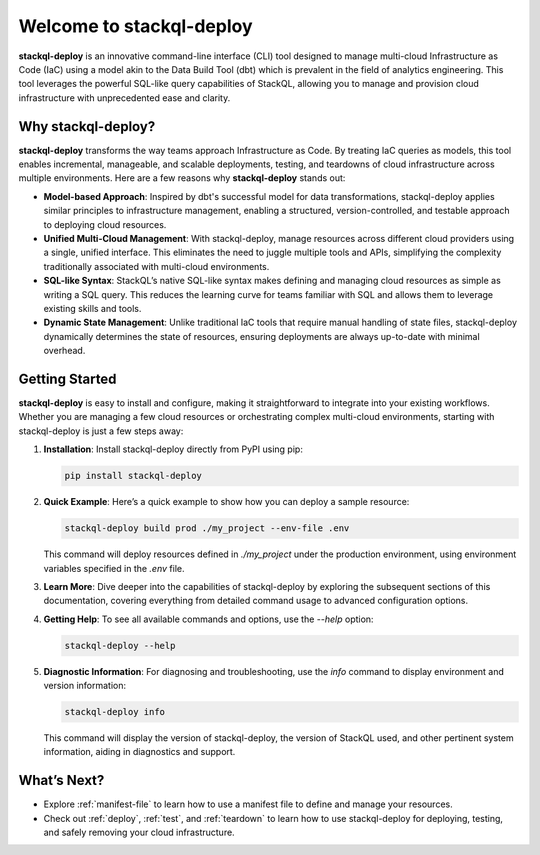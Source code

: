 Welcome to stackql-deploy
=========================

**stackql-deploy** is an innovative command-line interface (CLI) tool designed to manage multi-cloud Infrastructure as Code (IaC) using a model akin to the Data Build Tool (dbt) which is prevalent in the field of analytics engineering. This tool leverages the powerful SQL-like query capabilities of StackQL, allowing you to manage and provision cloud infrastructure with unprecedented ease and clarity.

Why stackql-deploy?
-------------------

**stackql-deploy** transforms the way teams approach Infrastructure as Code. By treating IaC queries as models, this tool enables incremental, manageable, and scalable deployments, testing, and teardowns of cloud infrastructure across multiple environments. Here are a few reasons why **stackql-deploy** stands out:

- **Model-based Approach**: Inspired by dbt's successful model for data transformations, stackql-deploy applies similar principles to infrastructure management, enabling a structured, version-controlled, and testable approach to deploying cloud resources.

- **Unified Multi-Cloud Management**: With stackql-deploy, manage resources across different cloud providers using a single, unified interface. This eliminates the need to juggle multiple tools and APIs, simplifying the complexity traditionally associated with multi-cloud environments.

- **SQL-like Syntax**: StackQL’s native SQL-like syntax makes defining and managing cloud resources as simple as writing a SQL query. This reduces the learning curve for teams familiar with SQL and allows them to leverage existing skills and tools.

- **Dynamic State Management**: Unlike traditional IaC tools that require manual handling of state files, stackql-deploy dynamically determines the state of resources, ensuring deployments are always up-to-date with minimal overhead.

Getting Started
---------------

**stackql-deploy** is easy to install and configure, making it straightforward to integrate into your existing workflows. Whether you are managing a few cloud resources or orchestrating complex multi-cloud environments, starting with stackql-deploy is just a few steps away:

1. **Installation**: Install stackql-deploy directly from PyPI using pip:

   .. code-block:: bash

       pip install stackql-deploy

2. **Quick Example**: Here’s a quick example to show how you can deploy a sample resource:

   .. code-block:: bash

       stackql-deploy build prod ./my_project --env-file .env

   This command will deploy resources defined in `./my_project` under the production environment, using environment variables specified in the `.env` file.

3. **Learn More**: Dive deeper into the capabilities of stackql-deploy by exploring the subsequent sections of this documentation, covering everything from detailed command usage to advanced configuration options.

4. **Getting Help**: To see all available commands and options, use the `--help` option:

   .. code-block:: bash

       stackql-deploy --help

5. **Diagnostic Information**: For diagnosing and troubleshooting, use the `info` command to display environment and version information:

   .. code-block:: bash

       stackql-deploy info

   This command will display the version of stackql-deploy, the version of StackQL used, and other pertinent system information, aiding in diagnostics and support.

What’s Next?
------------

- Explore :ref:`manifest-file` to learn how to use a manifest file to define and manage your resources.
- Check out :ref:`deploy`, :ref:`test`, and :ref:`teardown` to learn how to use stackql-deploy for deploying, testing, and safely removing your cloud infrastructure.

.. _stackql: https://github.com/stackql/stackql
